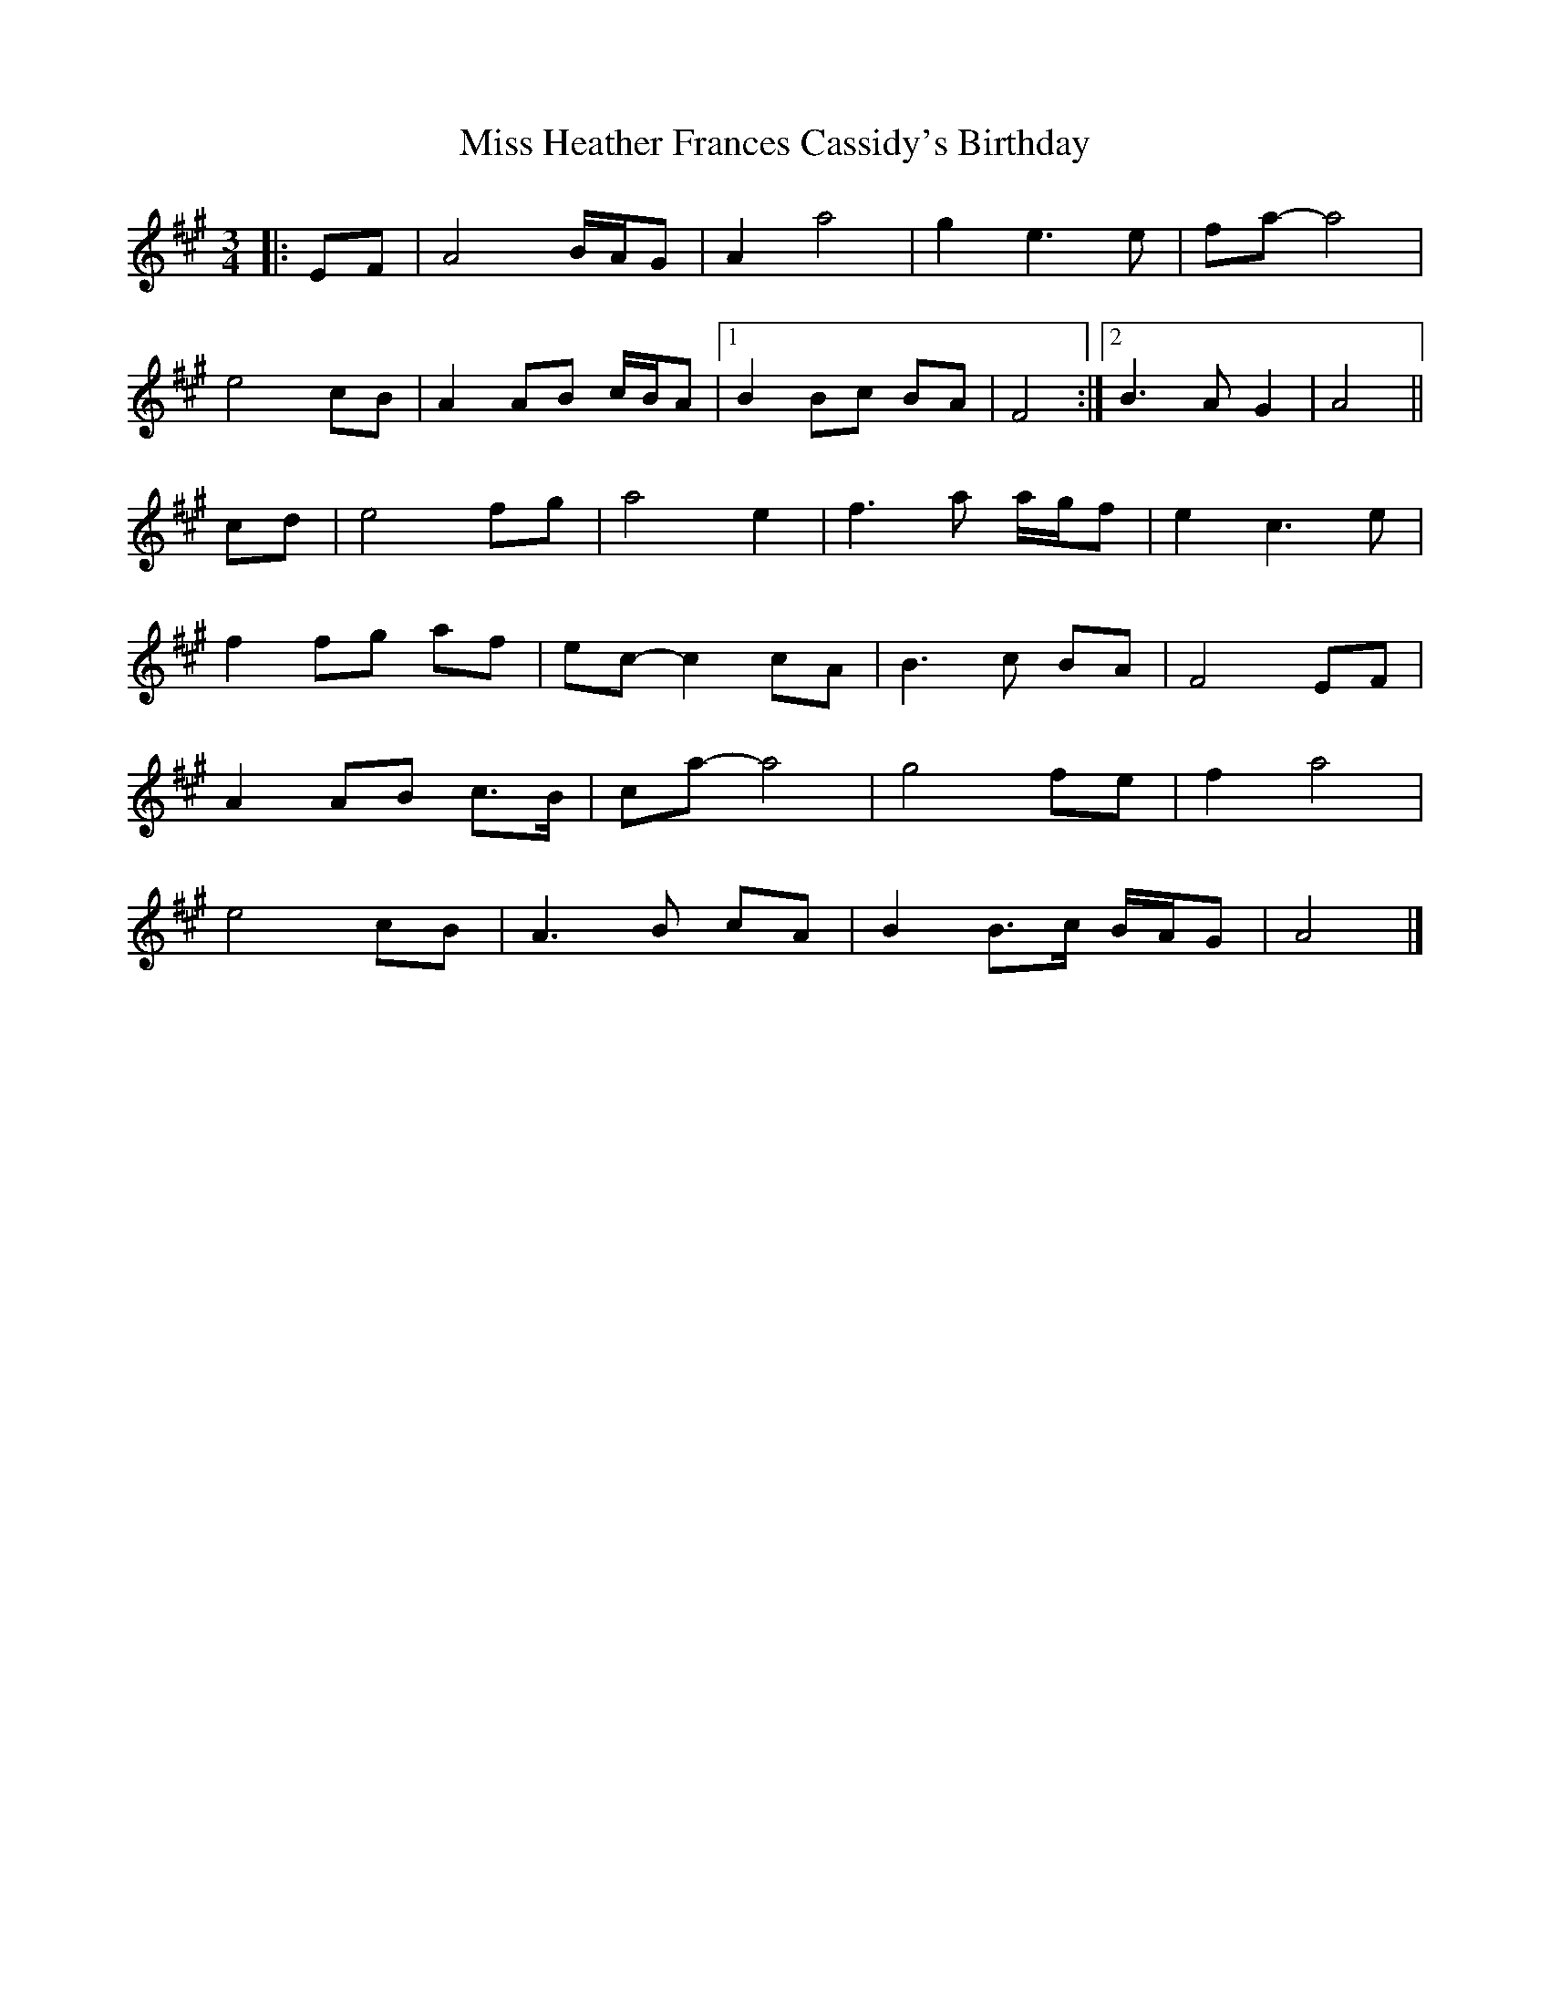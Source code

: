 X: 2
T: Miss Heather Frances Cassidy's Birthday
Z: ceolachan
S: https://thesession.org/tunes/7446#setting18936
R: waltz
M: 3/4
L: 1/8
K: Amaj
|: EF |A4 B/A/G | A2 a4 | g2 e3 e | fa- a4 |
e4 cB | A2 AB c/B/A |[1 B2 Bc BA | F4 :|[2 B3 A G2 | A4 ||
cd |e4 fg | a4 e2 | f3 a a/g/f |e2 c3 e |
f2 fg af | ec- c2 cA | B3 c BA | F4 EF |
A2 AB c>B | ca- a4 | g4 fe | f2 a4 |
e4 cB | A3 B cA | B2 B>c B/A/G | A4 |]
